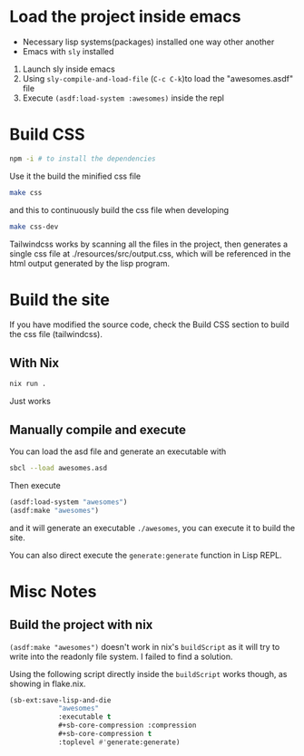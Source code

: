 * Load the project inside emacs

 - Necessary lisp systems(packages) installed one way other another
 - Emacs with ~sly~ installed

 1. Launch sly inside emacs
 2. Using ~sly-compile-and-load-file~ (~C-c C-k~)to load the "awesomes.asdf" file
 3. Execute ~(asdf:load-system :awesomes)~ inside the repl

* Build CSS

#+BEGIN_SRC bash
npm -i # to install the dependencies
#+END_SRC

Use it the build the minified css file
#+BEGIN_SRC bash
make css
#+END_SRC

and this to continuously build the css file when developing
#+BEGIN_SRC bash
make css-dev
#+END_SRC

Tailwindcss works by scanning all the files in the project, then generates a single css file at ./resources/src/output.css, which will be referenced in the html output generated by the lisp program.

* Build the site

If you have modified the source code, check the Build CSS section to build the css file (tailwindcss).

** With Nix

#+BEGIN_SRC bash
nix run .
#+END_SRC

Just works

** Manually compile and execute

You can load the asd file and generate an executable with

#+BEGIN_SRC bash
sbcl --load awesomes.asd
#+END_SRC

Then execute

#+BEGIN_SRC lisp
  (asdf:load-system "awesomes")
  (asdf:make "awesomes")
#+END_SRC

and it will generate an executable ~./awesomes~, you can execute it to build the site.

You can also direct execute the ~generate:generate~ function in Lisp REPL.


* Misc Notes

** Build the project with nix

~(asdf:make "awesomes")~ doesn't work in nix's ~buildScript~ as it will try to write into the readonly file system. I failed to find a solution.

Using the following script directly inside the ~buildScript~ works though, as showing in flake.nix.
#+BEGIN_SRC lisp
(sb-ext:save-lisp-and-die
            "awesomes"
            :executable t
            #+sb-core-compression :compression
            #+sb-core-compression t
            :toplevel #'generate:generate)
#+END_SRC

